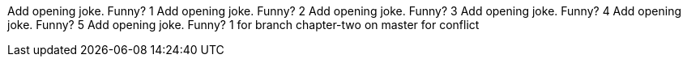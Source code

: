 Add opening joke. Funny? 1
Add opening joke. Funny? 2
Add opening joke. Funny? 3
Add opening joke. Funny? 4
Add opening joke. Funny? 5
Add opening joke. Funny? 1 for branch chapter-two on master for conflict
